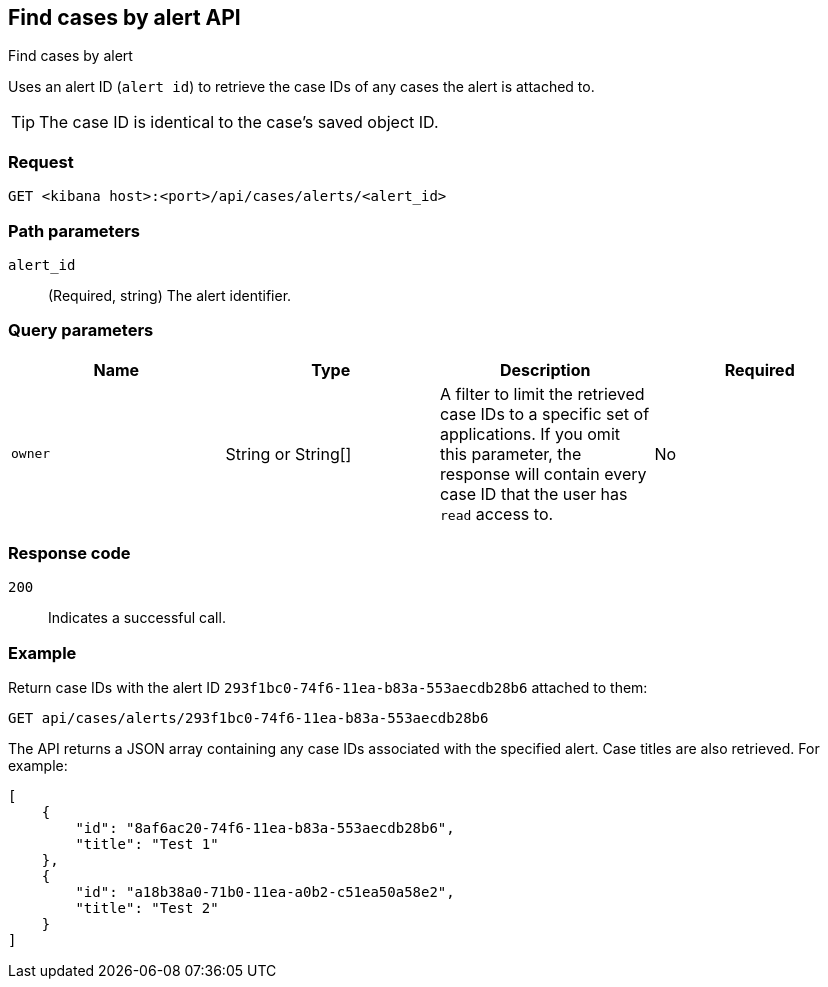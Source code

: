 [[cases-api-find-cases-by-alert]]
== Find cases by alert API
++++
<titleabbrev>Find cases by alert</titleabbrev>
++++

Uses an alert ID (`alert id`) to retrieve the case IDs of any cases the alert is attached to.

TIP: The case ID is identical to the case's saved object ID.

=== Request

`GET <kibana host>:<port>/api/cases/alerts/<alert_id>`

=== Path parameters

`alert_id`::
(Required, string) The alert identifier.

=== Query parameters

[width="100%",options="header"]
|==============================================
|Name |Type |Description |Required

|`owner` |String or String[] |A filter to limit the retrieved case IDs to a specific set of applications. If you omit this parameter, the response will contain every case ID that the user has `read` access to. |No

|==============================================

=== Response code

`200`::
   Indicates a successful call.

=== Example

Return case IDs with the alert ID `293f1bc0-74f6-11ea-b83a-553aecdb28b6` attached to them:

[source,sh]
--------------------------------------------------
GET api/cases/alerts/293f1bc0-74f6-11ea-b83a-553aecdb28b6
--------------------------------------------------
// KIBANA

The API returns a JSON array containing any case IDs associated with the specified alert. Case titles are also retrieved. For example:

[source,json]
--------------------------------------------------
[
    {
        "id": "8af6ac20-74f6-11ea-b83a-553aecdb28b6",
        "title": "Test 1"
    },
    {
        "id": "a18b38a0-71b0-11ea-a0b2-c51ea50a58e2",
        "title": "Test 2"
    }
]
--------------------------------------------------
